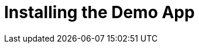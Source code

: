 [id='pro-installing-the-demo-app-{chapter}']
= Installing the Demo App

//TODO
//To install the Demo App, 

.Prerequisites

//TODO
// * `raincatcher-core module` must be installed.

.Procedure

.Related Information

//TODO
// * For more information, see <link to the troubleshooting guide>
